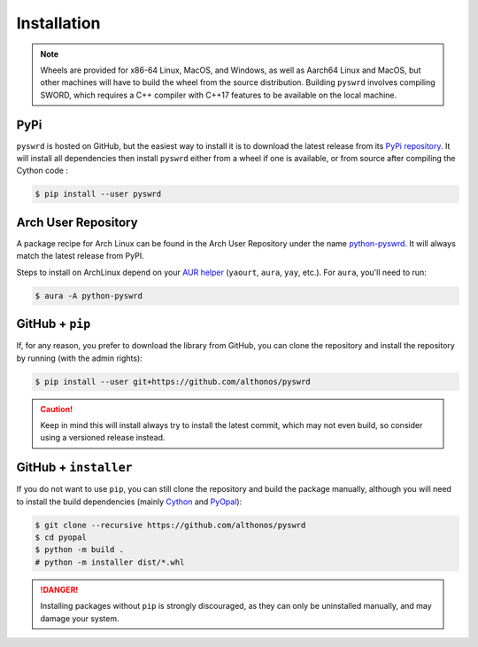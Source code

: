 Installation
============

.. note::

    Wheels are provided for x86-64 Linux, MacOS, and Windows, as well
    as Aarch64 Linux and MacOS, but other machines will have to build the 
    wheel from the source distribution. Building ``pyswrd`` involves 
    compiling SWORD, which requires a C++ compiler with C++17 features to 
    be available on the local machine.


PyPi
^^^^

``pyswrd`` is hosted on GitHub, but the easiest way to install it is to download
the latest release from its `PyPi repository <https://pypi.python.org/pypi/pyswrd>`_.
It will install all dependencies then install ``pyswrd`` either from a wheel if
one is available, or from source after compiling the Cython code :

.. code:: console

   $ pip install --user pyswrd


.. Conda
.. ^^^^^

.. `pyswrd` is also available as a `recipe <https://anaconda.org/bioconda/pyswrd>`_
.. in the `bioconda <https://bioconda.github.io/>`_ channel. To install, simply
.. use the ``conda`` installer:

.. .. code:: console

..    $ conda install -c bioconda pyswrd


Arch User Repository
^^^^^^^^^^^^^^^^^^^^

A package recipe for Arch Linux can be found in the Arch User Repository
under the name `python-pyswrd <https://aur.archlinux.org/packages/python-pyswrd>`_.
It will always match the latest release from PyPI.

Steps to install on ArchLinux depend on your `AUR helper <https://wiki.archlinux.org/title/AUR_helpers>`_
(``yaourt``, ``aura``, ``yay``, etc.). For ``aura``, you'll need to run:

.. code:: console

    $ aura -A python-pyswrd


.. Piwheels
.. ^^^^^^^^

.. PySWRD works on Raspberry Pi computers (with NEON vectorization enabled!),
.. and pre-built wheels are compiled for `armv7l` platforms on piwheels.
.. Run the following command to install these instead of compiling from source:

.. .. code:: console

..    $ pip3 install pyswrd --extra-index-url https://www.piwheels.org/simple

.. Check the `piwheels documentation <https://www.piwheels.org/faq.html>`_ for
.. more information.


GitHub + ``pip``
^^^^^^^^^^^^^^^^

If, for any reason, you prefer to download the library from GitHub, you can clone
the repository and install the repository by running (with the admin rights):

.. code:: console

   $ pip install --user git+https://github.com/althonos/pyswrd

.. caution::

    Keep in mind this will install always try to install the latest commit,
    which may not even build, so consider using a versioned release instead.


GitHub + ``installer``
^^^^^^^^^^^^^^^^^^^^^^

If you do not want to use ``pip``, you can still clone the repository and
build the package  manually, although you will need to install the
build dependencies (mainly `Cython <https://pypi.org/project/cython>`_
and `PyOpal <https://github.com/althonos/pyopal>`_):

.. code:: console

   $ git clone --recursive https://github.com/althonos/pyswrd
   $ cd pyopal
   $ python -m build .
   # python -m installer dist/*.whl

.. Danger::

    Installing packages without ``pip`` is strongly discouraged, as they can
    only be uninstalled manually, and may damage your system.
